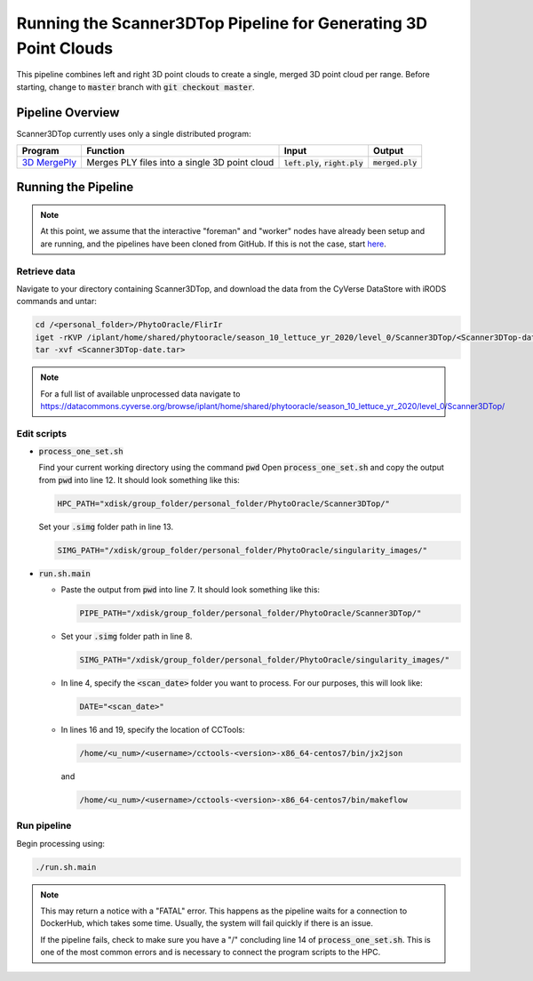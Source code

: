 ****************************************************************
Running the Scanner3DTop Pipeline for Generating 3D Point Clouds
****************************************************************

This pipeline combines left and right 3D point clouds to create a single, merged 3D point cloud per range. Before starting, change to :code:`master` branch with :code:`git checkout master`.

Pipeline Overview
=================

Scanner3DTop currently uses only a single distributed program:

.. list-table::
   :header-rows: 1
   
   * - Program
     - Function
     - Input
     - Output
   * - `3D MergePly <https://github.com/phytooracle/3d_merge_ply>`_
     - Merges PLY files into a single 3D point cloud
     - :code:`left.ply`, :code:`right.ply`
     - :code:`merged.ply`

Running the Pipeline 
====================

.. note::
   
   At this point, we assume that the interactive "foreman" and "worker" nodes have already been setup and are running, and the pipelines have been cloned from GitHub. 
   If this is not the case, start `here <https://phytooracle.readthedocs.io/en/latest/2_HPC_install.html>`_.

Retrieve data
^^^^^^^^^^^^^

Navigate to your directory containing Scanner3DTop, and download the data from the CyVerse DataStore with iRODS commands and untar:

.. code::

   cd /<personal_folder>/PhytoOracle/FlirIr
   iget -rKVP /iplant/home/shared/phytooracle/season_10_lettuce_yr_2020/level_0/Scanner3DTop/<Scanner3DTop-date.tar>
   tar -xvf <Scanner3DTop-date.tar>

.. note::

   For a full list of available unprocessed data navigate to https://datacommons.cyverse.org/browse/iplant/home/shared/phytooracle/season_10_lettuce_yr_2020/level_0/Scanner3DTop/

Edit scripts
^^^^^^^^^^^^

+ :code:`process_one_set.sh`

  Find your current working directory using the command :code:`pwd`
  Open :code:`process_one_set.sh` and copy the output from :code:`pwd` into line 12. It should look something like this:

  .. code:: 

    HPC_PATH="xdisk/group_folder/personal_folder/PhytoOracle/Scanner3DTop/"

  Set your :code:`.simg` folder path in line 13.

  .. code:: 

    SIMG_PATH="/xdisk/group_folder/personal_folder/PhytoOracle/singularity_images/"  

+ :code:`run.sh.main`

  + Paste the output from :code:`pwd` into line 7. It should look something like this:

    .. code:: 

      PIPE_PATH="/xdisk/group_folder/personal_folder/PhytoOracle/Scanner3DTop/"

  + Set your :code:`.simg` folder path in line 8.

    .. code:: 

      SIMG_PATH="/xdisk/group_folder/personal_folder/PhytoOracle/singularity_images/"  

  + In line 4, specify the :code:`<scan_date>` folder you want to process. For our purposes, this will look like:

    .. code:: 

      DATE="<scan_date>"

  + In lines 16 and 19, specify the location of CCTools:

    .. code:: 

      /home/<u_num>/<username>/cctools-<version>-x86_64-centos7/bin/jx2json

    and

    .. code:: 

      /home/<u_num>/<username>/cctools-<version>-x86_64-centos7/bin/makeflow

Run pipeline
^^^^^^^^^^^^

Begin processing using:

.. code::

  ./run.sh.main

.. note::

   This may return a notice with a "FATAL" error. This happens as the pipeline waits for a connection to DockerHub, which takes some time. Usually, the system will fail quickly if there is an issue.

   If the pipeline fails, check to make sure you have a "/" concluding line 14 of :code:`process_one_set.sh`. This is one of the most common errors and is necessary to connect the program scripts to the HPC.
